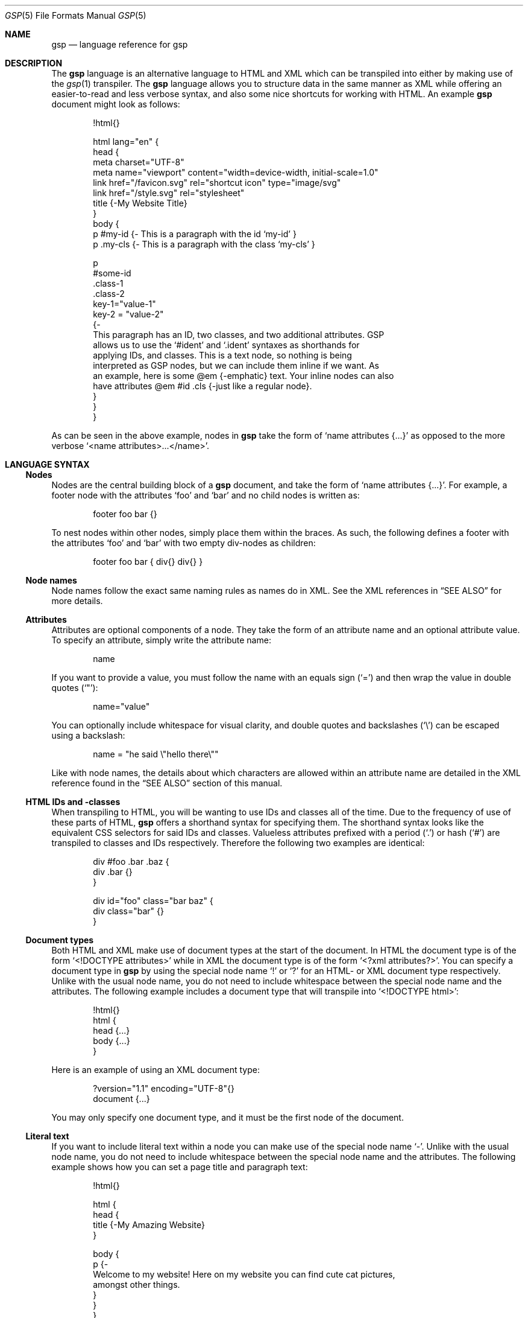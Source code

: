 .Dd $Mdocdate: September 10 2023 $
.Dt GSP 5
.Os
.Sh NAME
.Nm gsp
.Nd language reference for gsp
.Sh DESCRIPTION
The
.Nm
language is an alternative language to HTML and XML which can be transpiled into
either by making use of the
.Xr gsp 1
transpiler.
The
.Nm
language allows you to structure data in the same manner as XML while offering
an easier\-to\-read and less verbose syntax, and also some nice shortcuts for
working with HTML.  An example
.Nm
document might look as follows:
.Bd -literal -offset indent
!html{}

html lang="en" {
  head {
    meta charset="UTF-8"
    meta name="viewport" content="width=device-width, initial-scale=1.0"
    link href="/favicon.svg" rel="shortcut icon" type="image/svg"
    link href="/style.svg" rel="stylesheet"
    title {-My Website Title}
  }
  body {
    p #my-id  {- This is a paragraph with the id ‘my-id’     }
    p .my-cls {- This is a paragraph with the class ‘my-cls’ }

    p
      #some-id
      .class-1
      .class-2
      key-1="value-1"
      key-2 = "value-2"
    {-
      This paragraph has an ID, two classes, and two additional attributes.  GSP
      allows us to use the ‘#ident’ and ‘.ident’ syntaxes as shorthands for
      applying IDs, and classes.  This is a text node, so nothing is being
      interpreted as GSP nodes, but we can include them inline if we want.  As
      an example, here is some @em {-emphatic} text.  Your inline nodes can also
      have attributes @em #id .cls {-just like a regular node}.
    }
  }
}
.Ed
.Pp
As can be seen in the above example, nodes in
.Nm
take the form of
.Ql name attributes {...}
as opposed to the more verbose
.Ql <name attributes>...</name> .
.Sh LANGUAGE SYNTAX
.Ss Nodes
Nodes are the central building block of a
.Nm
document, and take the form of
.Ql name attributes {...} .
For example, a footer node with the attributes
.Sq foo
and
.Sq bar
and no child nodes is written as:
.Pp
.Bd -literal -offset indent
footer foo bar {}
.Ed
.Pp
To nest nodes within other nodes, simply place them within the braces.
As such, the following defines a footer with the attributes
.Sq foo
and
.Sq bar
with two empty div\-nodes as children:
.Pp
.Bd -literal -offset indent
footer foo bar { div{} div{} }
.Ed
.Ss Node names
Node names follow the exact same naming rules as names do in XML.
See the XML references in
.Sx SEE ALSO
for more details.
.Ss Attributes
Attributes are optional components of a node.
They take the form of an attribute name and an optional attribute value.
To specify an attribute, simply write the attribute name:
.Pp
.Bd -literal -offset indent
name
.Ed
.Pp
If you want to provide a value, you must follow the name with an equals sign
.Pq Sq =
and then wrap the value in double quotes
.Pq Sq \(dq :
.Pp
.Bd -literal -offset indent
name="value"
.Ed
.Pp
You can optionally include whitespace for visual clarity, and double quotes and
backslashes
.Pq Sq \e
can be escaped using a backslash:
.Pp
.Bd -literal -offset indent
name = "he said \e"hello there\e""
.Ed
.Pp
Like with node names, the details about which characters are allowed within an
attribute name are detailed in the XML reference found in the
.Sx SEE ALSO
section of this manual.
.Ss HTML IDs and -classes
When transpiling to HTML, you will be wanting to use IDs and classes all of the
time.
Due to the frequency of use of these parts of HTML,
.Nm
offers a shorthand syntax for specifying them.
The shorthand syntax looks like the equivalent CSS selectors for said IDs and
classes.
Valueless attributes prefixed with a period
.Pq Sq \&.
or hash
.Pq Sq #
are transpiled to classes and IDs respectively.
Therefore the following two examples are identical:
.Bd -literal -offset indent
div #foo .bar .baz {
  div .bar {}
}
.Ed
.Bd -literal -offset indent
div id="foo" class="bar baz" {
  div class="bar" {}
}
.Ed
.Ss Document types
Both HTML and XML make use of document types at the start of the document.  In
HTML the document type is of the form
.Ql <!DOCTYPE attributes>
while in XML the document type is of the form
.Ql <?xml attributes?> .
You can specify a document type in
.Nm
by using the special node name
.Sq \&!
or
.Sq \&?
for an HTML- or XML document type respectively.
Unlike with the usual node name, you do not need to include whitespace between
the special node name and the attributes.
The following example includes a document type that will transpile into
.Ql <!DOCTYPE html> :
.Bd -literal -offset indent
!html{}
html {
  head {...}
  body {...}
}
.Ed
.Pp
Here is an example of using an XML document type:
.Bd -literal -offset indent
?version="1.1" encoding="UTF-8"{}
document {...}
.Ed
.Pp
You may only specify one document type, and it must be the first node of the
document.
.Ss Literal text
If you want to include literal text within a node you can make use of the
special node name
.Sq - .
Unlike with the usual node name, you do not need to include whitespace between
the special node name and the attributes.
The following example shows how you can set a page title and paragraph text:
.Bd -literal -offset indent
!html{}

html {
  head {
    title {-My Amazing Website}
  }

  body {
    p {-
      Welcome to my website!  Here on my website you can find cute cat pictures,
      amongst other things.
    }
  }
}
.Ed
.Pp
When writing literal text, all occurrences of
.Sq } ,
.Sq @ ,
and
.Sq \e
must be backslash escaped as they have special meaning.
.Ss Embedded nodes
If you want to embed a node within literal text, you can make use of an embedded
node.
Embedded nodes are exactly the same as regular nodes, but they are prefixed with
the at
.Pq Sq @
symbol.
For example if you want to emphasize some text in a paragraph, you could do the
following:
.Bd -literal -offset indent
p {-
  This is some text, but @em .my-class {-some} of it is emphatic!
}
.Ed
.Ss Whitespace control
The typical behavior of
.Nm
is to compact whitespace.
Here you can see a before\-and\-after of transpilation:
.Bd -literal -offset indent
Before

foo {
  bar{- Hello World }
  baz{-Hello World}
}
.Ed
.Bd -literal -offset indent
After

<foo><bar>Hello World</bar><baz>Hello World</baz></foo>
.Ed
.Pp
The one exception to this use is when using embedded nodes.
If your literal text contains an embedded node, then whitespace around the node
is preserved:
.Bd -literal -offset indent
Before

foo {-
  Hello @bar{-there} world!
}
.Ed
.Bd -literal -offset indent
After

<foo>Hello <bar>there</bar> world!</foo>
.Ed
.Pp
Therefore if you would like to remove the whitespace, you need to manually
compact your document:
.Bd -literal -offset indent
Before

foo {-
  Hello@bar{-there}world!
}
.Ed
.Bd -literal -offset indent
After

<foo>Hello<bar>there</bar>world!</foo>
.Ed
.Sh SEE ALSO
.Xr gsp 1
.Pp
.Lk https://www.w3.org/TR/xml "Extensible Markup Language (XML) Reference"
.Sh AUTHORS
.An Thomas Voss Aq Mt mail@thomasvoss.com
